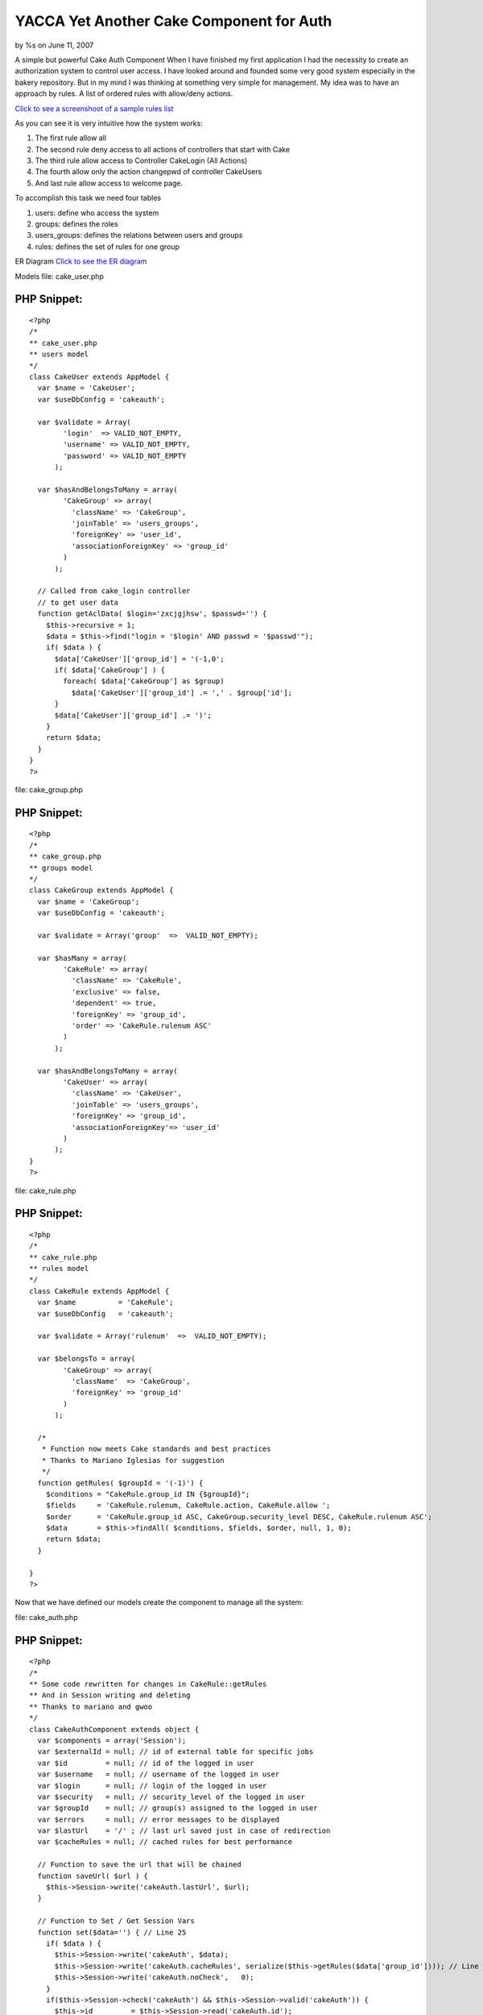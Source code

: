 YACCA Yet Another Cake Component for Auth
=========================================

by %s on June 11, 2007

A simple but powerful Cake Auth Component
When I have finished my first application I had the necessity to
create an authorization system to control user access. I have looked
around and founded some very good system especially in the bakery
repository. But in my mind I was thinking at something very simple for
management. My idea was to have an approach by rules. A list of
ordered rules with allow/deny actions.

`Click to see a screenshoot of a sample rules list`_

As you can see it is very intuitive how the system works:


#. The first rule allow all
#. The second rule deny access to all actions of controllers that
   start with Cake
#. The third rule allow access to Controller CakeLogin (All Actions)
#. The fourth allow only the action changepwd of controller CakeUsers
#. And last rule allow access to welcome page.

To accomplish this task we need four tables

#. users: define who access the system
#. groups: defines the roles
#. users_groups: defines the relations between users and groups
#. rules: defines the set of rules for one group

ER Diagram `Click to see the ER diagram`_

Models
file: cake_user.php

PHP Snippet:
````````````

::

    <?php 
    /*
    ** cake_user.php
    ** users model
    */
    class CakeUser extends AppModel {
      var $name = 'CakeUser';  
      var $useDbConfig = 'cakeauth'; 
    
      var $validate = Array(
            'login'  => VALID_NOT_EMPTY,
            'username' => VALID_NOT_EMPTY,
            'password' => VALID_NOT_EMPTY
          );
    
      var $hasAndBelongsToMany = array(
            'CakeGroup' => array(
              'className' => 'CakeGroup',
              'joinTable' => 'users_groups',
              'foreignKey' => 'user_id',
              'associationForeignKey' => 'group_id'
            )
          );
    
      // Called from cake_login controller
      // to get user data
      function getAclData( $login='zxcjgjhsw', $passwd='') {
        $this->recursive = 1;
        $data = $this->find("login = '$login' AND passwd = '$passwd'");
        if( $data ) {
          $data['CakeUser']['group_id'] = '(-1,0';
          if( $data['CakeGroup'] ) {
            foreach( $data['CakeGroup'] as $group)
              $data['CakeUser']['group_id'] .= ',' . $group['id'];
          }
          $data['CakeUser']['group_id'] .= ')';
        }
        return $data;
      }
    }
    ?>

file: cake_group.php

PHP Snippet:
````````````

::

    <?php 
    /*
    ** cake_group.php
    ** groups model
    */
    class CakeGroup extends AppModel {
      var $name = 'CakeGroup';  
      var $useDbConfig = 'cakeauth'; 
    
      var $validate = Array('group'  =>  VALID_NOT_EMPTY);
    
      var $hasMany = array(
            'CakeRule' => array(
              'className' => 'CakeRule',
              'exclusive' => false,
              'dependent' => true,
              'foreignKey' => 'group_id',
              'order' => 'CakeRule.rulenum ASC'
            )
          );
    
      var $hasAndBelongsToMany = array(
            'CakeUser' => array(
              'className' => 'CakeUser',
              'joinTable' => 'users_groups',
              'foreignKey' => 'group_id',
              'associationForeignKey'=> 'user_id'
            ) 
          );
    }
    ?>

file: cake_rule.php

PHP Snippet:
````````````

::

    <?php 
    /*
    ** cake_rule.php
    ** rules model
    */
    class CakeRule extends AppModel {
      var $name          = 'CakeRule';  
      var $useDbConfig   = 'cakeauth'; 
    
      var $validate = Array('rulenum'  =>  VALID_NOT_EMPTY);
    
      var $belongsTo = array(
            'CakeGroup' => array(
              'className'  => 'CakeGroup',
              'foreignKey' => 'group_id'
            )
          );
      
      /*
       * Function now meets Cake standards and best practices
       * Thanks to Mariano Iglesias for suggestion
       */ 
      function getRules( $groupId = '(-1)') {
        $conditions = "CakeRule.group_id IN {$groupId}";
    	$fields     = 'CakeRule.rulenum, CakeRule.action, CakeRule.allow ';
    	$order      = 'CakeRule.group_id ASC, CakeGroup.security_level DESC, CakeRule.rulenum ASC';
    	$data       = $this->findAll( $conditions, $fields, $order, null, 1, 0);
    	return $data;
      }
    
    }
    ?>

Now that we have defined our models create the component to manage all
the system:

file: cake_auth.php

PHP Snippet:
````````````

::

    <?php 
    /*
    ** Some code rewritten for changes in CakeRule::getRules
    ** And in Session writing and deleting
    ** Thanks to mariano and gwoo 
    */
    class CakeAuthComponent extends object {
      var $components = array('Session');
      var $externalId = null; // id of external table for specific jobs
      var $id         = null; // id of the logged in user
      var $username   = null; // username of the logged in user
      var $login      = null; // login of the logged in user
      var $security   = null; // security_level of the logged in user
      var $groupId    = null; // group(s) assigned to the logged in user
      var $errors     = null; // error messages to be displayed
      var $lastUrl    = '/' ; // last url saved just in case of redirection
      var $cacheRules = null; // cached rules for best performance
    
      // Function to save the url that will be chained
      function saveUrl( $url ) {
        $this->Session->write('cakeAuth.lastUrl', $url);
      }
    
      // Function to Set / Get Session Vars
      function set($data='') { // Line 25
        if( $data ) {
          $this->Session->write('cakeAuth', $data);
          $this->Session->write('cakeAuth.cacheRules', serialize($this->getRules($data['group_id']))); // Line 28
          $this->Session->write('cakeAuth.noCheck',   0);
        }
        if($this->Session->check('cakeAuth') && $this->Session->valid('cakeAuth')) {
          $this->id         = $this->Session->read('cakeAuth.id');
          $this->externalId = $this->Session->read('cakeAuth.external_id');
          $this->username   = $this->Session->read('cakeAuth.username');
          $this->login      = $this->Session->read('cakeAuth.login');
          $this->security   = $this->Session->read('cakeAuth.security_level');
          $this->groupId    = $this->Session->read('cakeAuth.group_id');
          $this->lastUrl    = $this->Session->read('cakeAuth.lastUrl');
          $this->cacheRules = unserialize($this->Session->read('cakeAuth.cacheRules') . ''); //Line 39
        }
        elseif($this->Session->error()) {
          return $this->Session->error();
        }
        return ($this->id != null);
      }
        
      // Logout Clean Session
      function logout() { // Line 48
        $this->Session->del('cakeAuth');
        if($this->Session->error()) {
          return $this->Session->error();
        }
      }
        
      function _normalizeCheck($check = "") {
        $check = str_replace('/', '\/', $check);
        $check = str_replace('*', '.*', $check);
        $check = '/' . $check . '/';
        return $check;
      }
    
      function getRules( $gid=null ) {
        if(empty($this->cacheRules)) {
          loadModel("CakeRule");
          $CakeRule = new CakeRule;
          $this->cacheRules = $CakeRule->getRules( $gid );
          for($i=0; $i<count ($this->cacheRules); $i++) {
            $this->cacheRules[$i]['CakeRule']['action'] = $this->_normalizeCheck($this->cacheRules[$i]['CakeRule']['action']);
          }
        }
        return $this->cacheRules;
      }
    
      // Function to check the access for the controller / action 
      function check($controller='', $action='') {
    
        $noCheck = $this->Session->read('cakeAuth.noCheck');
        if($noCheck > 0) {
          $this->noCheck( $noCheck-- );
          return true;
        }
    
        $checkStr = "{$controller}/{$action}/";
        $allow = false;
        if($this->groupId) {
          $rules = $this->getRules($this->groupId);
          foreach( $rules as $data ) {
            $check = $data['CakeRule']['action'];
            if(preg_match($check, $checkStr, $matches))
              $allow = $data['CakeRule']['allow'];
          }
        }
        return $allow;
      } 
    
      function noCheck( $forTimes=1 ) {
        $this->Session->write('cakeAuth.noCheck', $forTimes);
      }
    
      function canDo( $checkStr = "", $debug=false ) {
        $allow = false;
        foreach( $this->cacheRules as $data ) {
          if(preg_match($data['CakeRule']['action'], $checkStr, $matches)) {
            $allow = $data['CakeRule']['allow'];
            if($debug) {
              echo "<pre>";
              echo "preg_match({$data['CakeRule']['action']}, {$checkStr}, {$matches}))\n";
              echo $allow."\n";
              echo "-------------------------------------------------------------------\n";
              echo "</pre>";
            }
          }
        }
        return $allow;
      }
    }
    ?>

The set() function at line 25 serve to set and retrieve data from
session.
As you can see at line 28 and 39 the rules where serialized and cached
to avoid to query database all the times
The logout() function at line 48 I think need no explain it deletes
session data.
The private _normalizeCheck() function is an helper function to
simplify writing of rules hiding some escaping needed by regular
expressions. This function permits you to write your rule as
Controller/* instead of /Controller\/.*/

The getRules() function simply check if rules are already cached and
if not query the database and retrieve it.
It uses the function CakeRule::getRules() defined in cake_rule.php
model file.

file: cake_rule.php

PHP Snippet:
````````````

::

    <?php 
      /*
       * Function now meets Cake standards and best practices
       * Thanks to Mariano Iglesias for suggestion
       */ 
      function getRules( $groupId = '(-1)') {
        $conditions = "CakeRule.group_id IN {$groupId}";
    	$fields     = 'CakeRule.rulenum, CakeRule.action, CakeRule.allow ';
    	$order      = 'CakeRule.group_id ASC, CakeGroup.security_level DESC, CakeRule.rulenum ASC';
    	$data       = $this->findAll( $conditions, $fields, $order, null, 1, 0);
    	return $data;
      }
    ?>

The function is declared in the model Rule becouse originally it was
more complicated but with the evolution of the system and my knowledge
of cake I could do things better.
For example load Group model instead of Rule model and perform a
findAll with conditions = "Group.id in ($groupId)"
For now I think leave all as is.
The check() function is the core of the system
First of all it verify if must perform check that you can disable with
the nocheck parameter, more on this later.
Then scan all rules and set the variable allow for the current
controller action.
It is fundamental that you scan all rules becouse of the reg expr you
can have first a more restrictive rule overriden next with a more
aimed.
The noCheck() function is very useful if you want to disable check for
a number of times for example you must use it if you use a
requestAction from an allowed controller/action to a denied
controller/action one.
For example you have defined a rule that deny access to
/options/admin_view (becouse there are values that the users must not
see) but your code need to access that from another controller to
retrieve some settings, well you can do this:
file: one_not_specified_controller.php

PHP Snippet:
````````````

::

    <?php 
    function do_something( $id ) {
    	$this->CakeAuth->nocheck( 1 );
    	$data = $this->requestAction('/options/admin_view/'. $id );
    }
    ?>

And at last the canDo function.
This function is useful if you want hide/show a link or a list of link
(a menu for example :) ) that point to specific controller/action.

How to use the system?
Add reference to CakeAuth components:
And write check code in your beforeFilter function of
app_controller.php

PHP Snippet:
````````````

::

    <?php 
      var $components = array('CakeAuth');
    ?>


PHP Snippet:
````````````

::

    <?php 
      function beforeFilter() {      
        $this->CakeAuth->set(); // Load data
        if( !$this->CakeAuth->id ) { // Not yet logged in or authenticated
          $this->CakeAuth->saveUrl( $this->here ); // Save url for redirect after logged in
          $this->redirect('/cake_login/'); // Show login page
          exit();
        }
        if ( !$this->CakeAuth->check( $this->name, $this->action) ) { // Logged but not authorized
          $this->Session->setFlash('Warning: Access denied.', null);    // Set Flash message
          $this->redirect('/'); // Redirect to home page
          exit();
        }
        $this->set('CakeAuth', $this->CakeAuth);  // Make the CakeAuth object avalaible to views
        return true;
      }
    ?>

As you can see i am too lazy to write an helper and so I have set the
CakeAuth object directly available to view.
That's all for now.
You can build your own interface system to manegement of the data
tables most of this can be scaffolded.
The only code i want to show is the login controller.

file: cake_login_controller.php

PHP Snippet:
````````````

::

    <?php 
    class CakeLoginController extends AppController {
      var $name     = 'CakeLogin';
      var $uses     = array('CakeUser');
      
      function beforeFilter() {
        /*
        ** Override control function for authentication
        ** to avoid infinite loop
        */
        return true;
      }
    
      function index() {
        $this->render('index');
      }
    
      function login() {
        $login  = $this->data['CakeUser']['login'];
        $passwd = $this->data['CakeUser']['passwd'];
        $data   = $this->CakeUser->getAclData($login, md5($passwd));
    
        if(!empty( $data ) ) {
    		$this->CakeAuth->set( $data['CakeUser'] ); 
    		$this->redirect($this->CakeAuth->lastUrl);
        }
        else {
    		$this->redirect('/cake_login/');
        }
        exit();  
    }
    
      function logout() {
        $this->CakeAuth->logout();
        $this->redirect('/');
        exit();
      }
    }
    ?>

There were some interesting comments in my blog at
`http://blog.nospace.net`_ But please, post all new comments and
suggestions here at bakery.
Thanks to all for attention.

(2007.06.09)
I have built an app for explain and managing the auth system you can
download it from here.

`http://blog.nospace.net/uploads/authsample.zip`_
In the app/sql folder you can find the script for building the sample
database.

for administration:
login: admin
password: admin

For viewing:
login: view
password: view

:)

.. _Click to see a screenshoot of a sample rules list: http://blog.nospace.net/uploads/2007/03/rules.gif
.. _http://blog.nospace.net/uploads/authsample.zip: http://blog.nospace.net/uploads/authsample.zip
.. _Click to see the ER diagram: http://blog.nospace.net/uploads/2007/03/db_diagram.gif
.. _http://blog.nospace.net: http://blog.nospace.net/?p=8#comments
.. meta::
    :title: YACCA Yet Another Cake Component for Auth
    :description: CakePHP Article related to authentication,component,Tutorials
    :keywords: authentication,component,Tutorials
    :copyright: Copyright 2007 
    :category: tutorials

